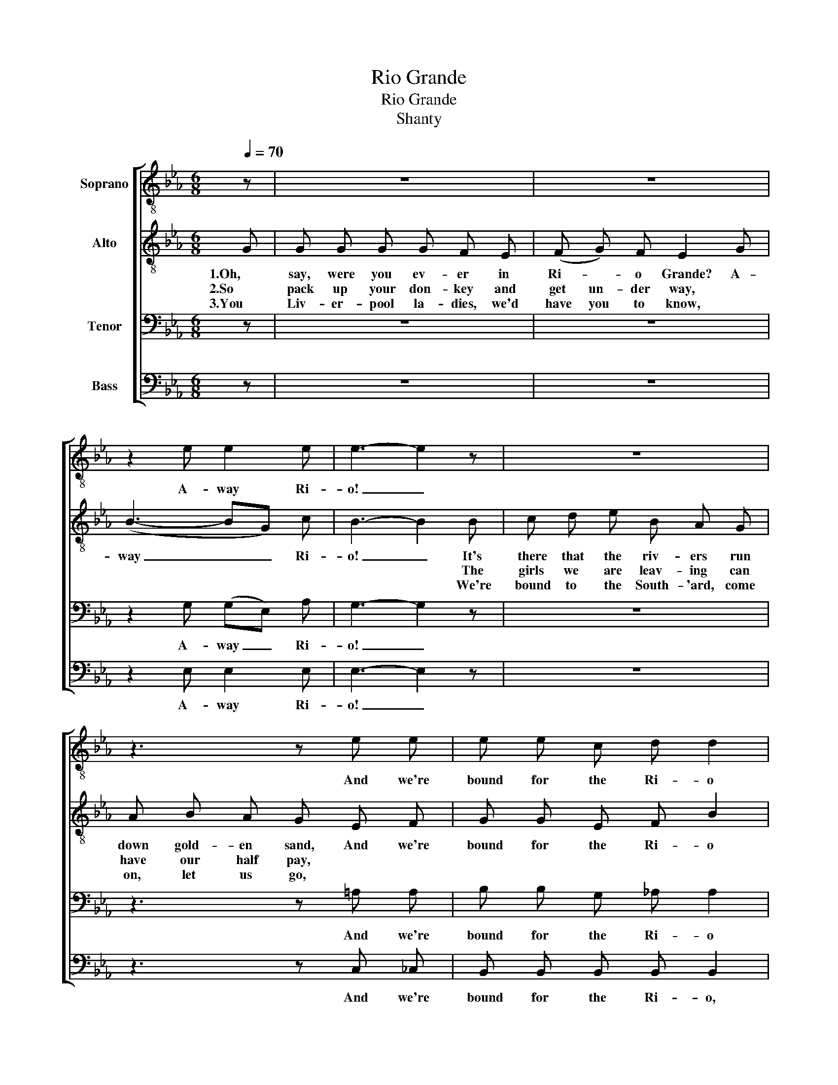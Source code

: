 X:1
T:Rio Grande
T:Rio Grande
T:Shanty
%%score [ 1 2 3 4 ]
L:1/8
Q:1/4=70
M:6/8
K:Eb
V:1 treble-8 nm="Soprano"
V:2 treble-8 nm="Alto"
V:3 bass nm="Tenor"
V:4 bass nm="Bass"
V:1
 z | z6 | z6 | z2 e e2 e | e3- e2 z | z6 | z3 z e e | e e c d d2 | e3- e z z || z2 e e2 d | %10
w: |||A- way Ri-|o! _||And we're|bound for the Ri- o|Grande. _|A- way to|
 B B2- B2 z | e3- e2 e | e e2 z2 e | (ed) c e2 e | e e d e e e | e3/2 e/ e d d2 | e3- e2 z |] %17
w: Ri- o! _|Oh, _ you|Ri- o! So|fare _ you well, my|bon- nie young girl, for we're|bound for the Ri- o|Grande. _|
V:2
 G | G G G G F E | (F G) F E2 G | (B3- BG) c | B3- B2 B | c d e B A G | A B A G E F | G G E F B2 | %8
w: 1.Oh,|say, were you ev- er in|Ri- * o Grande? A-|way _ _ Ri-|o! _ It's|there that the riv- ers run|down gold- en sand, And we're|bound for the Ri- o|
w: 2.So|pack up your don- key and|get un- der way, *||* * The|girls we are leav- ing can|have our half pay, * *||
w: 3.You|Liv- er- pool la- dies, we'd|have you to know, *||* * We're|bound to the South- 'ard, come|on, let us go, * *||
 E3- E E F || G3- G2 F | F E2- E2 z | B3- B2 G | c B2 z2 B | (cd) e (BA) G | A B A G E F | %15
w: Grande. _ And a-|way _ to|Ri- o! _|Oh, _ you|Ri- o! So|fare _ you well, _ my|bon- nie young girl, for we're|
w: |||||||
w: |||||||
 G3/2 G/ G F B2 | E3- E2 z |] %17
w: bound for the Ri- o|Grande. _|
w: ||
w: ||
V:3
 z | z6 | z6 | z2 G, (G,E,) A, | G,3- G,2 z | z6 | z3 z =A, A, | B, B, G, _A, A,2 | %8
w: |||A- way _ Ri-|o! _||And we're|bound for the Ri- o|
 G,3- G, G, A, || B,3- B,2 A, | A, G,2- G,2 z | G,3- G,2 E, | A, G,2 z2 G, | A,2 A, G,2 B, | %14
w: Grande. _ And a-|way _ to|Ri- o! _|Oh, _ you|Ri- o! So|fare you well, my|
 C C B, C =A, A, | B,3/2 B,/ B, _A, A,2 | G,3- G,2 z |] %17
w: bon- nie young girl, for we're|bound for the Ri- o|Grande. _|
V:4
 z | z6 | z6 | z2 E, E,2 E, | E,3- E,2 z | z6 | z3 z C, _C, | B,, B,, B,, B,, B,,2 | %8
w: |||A- way Ri-|o! _||And we're|bound for the Ri- o,|
 E,2 C, B,, z z || z2 E, E,2 B,, | E, E,2- E,2 z | E,3- E,2 E, | E, E,2 z2 E, | A,,2 A,, E,2 E, | %14
w: Ri- o Grande.|A- way to|Ri- o! _|Oh _ you|Ri- o! So|fare you well, my|
 F, F, B,, C, C, _C, | B,,3/2 B,,/ B,, B,, B,,2 | E,3- E,2 z |] %17
w: bon- nie young girl, for we're|bound for the Ri- o|Grande. _|

